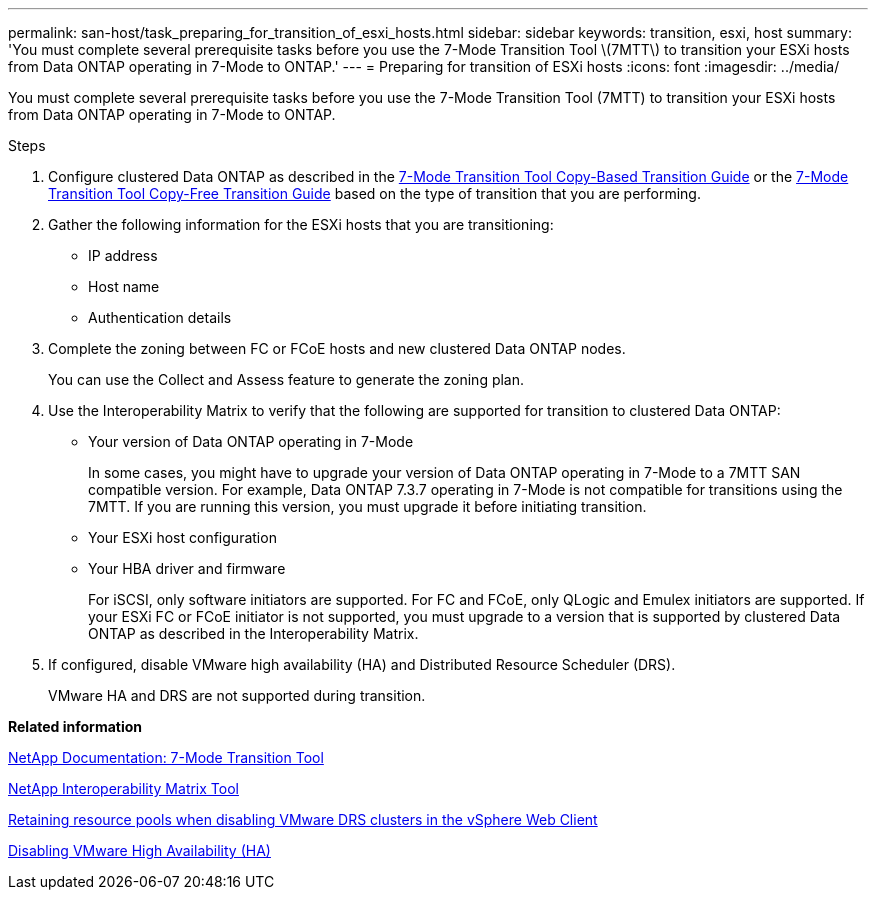 ---
permalink: san-host/task_preparing_for_transition_of_esxi_hosts.html
sidebar: sidebar
keywords: transition, esxi, host
summary: 'You must complete several prerequisite tasks before you use the 7-Mode Transition Tool \(7MTT\) to transition your ESXi hosts from Data ONTAP operating in 7-Mode to ONTAP.'
---
= Preparing for transition of ESXi hosts
:icons: font
:imagesdir: ../media/

[.lead]
You must complete several prerequisite tasks before you use the 7-Mode Transition Tool (7MTT) to transition your ESXi hosts from Data ONTAP operating in 7-Mode to ONTAP.

.Steps
. Configure clustered Data ONTAP as described in the link:https://review.docs.netapp.com/us-en/ontap-7mode-transition_catalyst-adoc/copy-based/index.html[7-Mode Transition Tool Copy-Based Transition Guide] or the link:https://review.docs.netapp.com/us-en/ontap-7mode-transition_catalyst-adoc/copy-free/index.html[7-Mode Transition Tool Copy-Free Transition Guide] based on the type of transition that you are performing.
. Gather the following information for the ESXi hosts that you are transitioning:
 ** IP address
 ** Host name
 ** Authentication details
. Complete the zoning between FC or FCoE hosts and new clustered Data ONTAP nodes.
+
You can use the Collect and Assess feature to generate the zoning plan.

. Use the Interoperability Matrix to verify that the following are supported for transition to clustered Data ONTAP:
 ** Your version of Data ONTAP operating in 7-Mode
+
In some cases, you might have to upgrade your version of Data ONTAP operating in 7-Mode to a 7MTT SAN compatible version. For example, Data ONTAP 7.3.7 operating in 7-Mode is not compatible for transitions using the 7MTT. If you are running this version, you must upgrade it before initiating transition.

 ** Your ESXi host configuration
 ** Your HBA driver and firmware
+
For iSCSI, only software initiators are supported. For FC and FCoE, only QLogic and Emulex initiators are supported. If your ESXi FC or FCoE initiator is not supported, you must upgrade to a version that is supported by clustered Data ONTAP as described in the Interoperability Matrix.
. If configured, disable VMware high availability (HA) and Distributed Resource Scheduler (DRS).
+
VMware HA and DRS are not supported during transition.

*Related information*

http://mysupport.netapp.com/documentation/productlibrary/index.html?productID=61584[NetApp Documentation: 7-Mode Transition Tool]

https://mysupport.netapp.com/matrix[NetApp Interoperability Matrix Tool]

http://kb.vmware.com/kb/2032893[Retaining resource pools when disabling VMware DRS clusters in the vSphere Web Client]

http://kb.vmware.com/kb/1008025[Disabling VMware High Availability (HA)]
